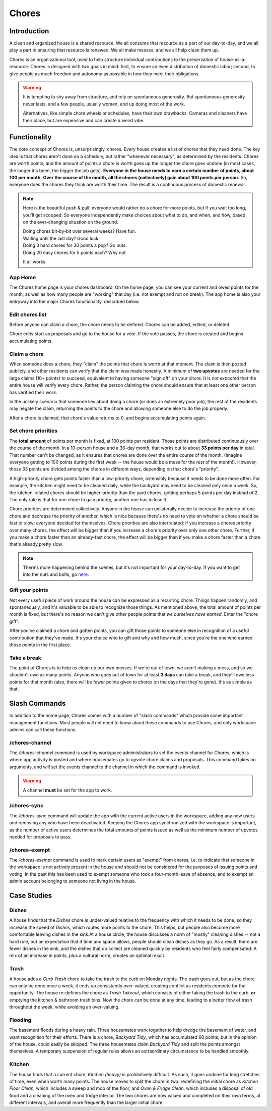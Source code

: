 .. _chores:

Chores
======

Introduction
------------

A clean and organized house is a shared resource.
We all consume that resource as a part of our day-to-day, and we all play a part in ensuring that resource is renewed.
We all make messes, and we all help clean them up.

Chores is an organizational tool, used to help structure individual contributions to the preservation of house-as-a-resource.
Chores is designed with two goals in mind: first, to ensure an even distribution of domestic labor; second, to give people as much freedom and autonomy as possible in how they meet their obligations.

.. warning::

  It is tempting to shy away from structure, and rely on spontaneous generosity.
  But spontaneous generosity never lasts, and a few people, usually women, end up doing most of the work.

  Alternatives, like simple chore wheels or schedules, have their own drawbacks.
  Cameras and cleaners have their place, but are expensive and can create a weird vibe.

Functionality
-------------

The core concept of Chores is, unsurprisingly, chores.
Every house creates a list of chores that they need done.
The key idea is that chores aren't done on a schedule, but rather "whenever necessary", as determined by the residents.
Chores are worth points, and the amount of points a chore is worth goes up the longer the chore goes undone (in most cases, the longer it's been, the bigger the job gets).
**Everyone in the house needs to earn a certain number of points, about 100 per month.**
**Over the course of the month, all the chores (collectively) gain about 100 points per person.**
So, everyone does the chores they think are worth their time.
The result is a continuous process of domestic renewal.

.. note::

  Here is the beautiful push & pull: everyone would rather do a chore for more points, but if you wait too long, you'll get scooped.
  So everyone independently make choices about what to do, and when, and how, based on the ever-changing situation on the ground.

  | Doing chores bit-by-bit over several weeks? Have fun.
  | Waiting until the last day? Good luck.
  | Doing 3 hard chores for 30 points a pop? Go nuts.
  | Doing 20 easy chores for 5 points each? Why not.

  It all works.

App Home
~~~~~~~~

The Chores home page is your chores dashboard.
On the home page, you can see your current and owed points for the month, as well as how many people are "working" that day (i.e. not exempt and not on break).
The app home is also your entryway into the major Chores functionality, described below.

Edit chores list
~~~~~~~~~~~~~~~~

Before anyone can claim a chore, the chore needs to be defined.
Chores can be added, edited, or deleted.

Chore edits start as proposals and go to the house for a vote.
If the vote passes, the chore is created and begins accumulating points.

Claim a chore
~~~~~~~~~~~~~

When someone does a chore, they "claim" the points that chore is worth at that moment.
The claim is then posted publicly, and other residents can verify that the claim was made honestly.
A minimum of **two upvotes** are needed for the large claims (10+ points) to succeed, equivalent to having someone "sign off" on your chore.
It is *not expected* that the entire house will verify every chore.
Rather, the person claiming the chore should ensure that at least one other person has verified their work.

In the unlikely scenario that someone lies about doing a chore (or does an extremely poor job), the rest of the residents may negate the claim, returning the points to the chore and allowing someone else to do the job properly.

After a chore is claimed, that chore's value returns to 0, and begins accumulating points again.

Set chore priorities
~~~~~~~~~~~~~~~~~~~~

The **total amount** of points per month is fixed, at 100 points per resident.
Those points are distributed continuously over the course of the month. In a 10-person house and a 30-day month, that works out to about **33 points per day** in total.
That number can't be changed, as it ensures that chores are done over the entire course of the month.
(Imagine everyone getting to 100 points during the first week -- the house would be a mess for the rest of the month!).
However, those 33 points are divided among the chores in different ways, depending on that chore's "priority".

A high-priority chore gets points faster than a low-priority chore, ostensibly because it needs to be done more often.
For example, the kitchen might need to be cleaned daily, while the backyard may need to be cleaned only once a week.
So, the kitchen-related chores should be higher-priority than the yard chores, getting perhaps 5 points per day instead of 2.
The only rule is that for one chore to gain priority, another one has to lose it.

Chore priorities are determined collectively.
Anyone in the house can unilaterally decide to increase the priority of one chore and decrease the priority of another, which is nice because there's no need to vote on whether a chore should be fast or slow: everyone decided for themselves.
Chore priorities are also interrelated: if you increase a chores priority over many chores, the effect will be bigger than if you increase a chore's priority over only one other chore.
Further, if you make a chore faster than an already-fast chore, the effect will be bigger than if you make a chore faster than a chore that's already pretty slow.

.. note::

  There's more happening behind the scenes, but it's not important for your day-to-day.
  If you want to get into the nuts and bolts, go `here <https://colony.io/budgetbox.pdf>`_.

Gift your points
~~~~~~~~~~~~~~~~

Not every useful piece of work around the house can be expressed as a recurring chore.
Things happen randomly, and spontaneously, and it's valuable to be able to recognize those things.
As mentioned above, the total amount of points per month is fixed, but there's no reason we can't give other people points that *we ourselves have earned*.
Enter the "chore gift".

After you've claimed a chore and gotten points, you can gift those points to someone else in recognition of a useful contribution that they've made.
It's your choice who to gift and why and how much, since you're the one who earned those points in the first place.

Take a break
~~~~~~~~~~~~

The point of Chores is to help us clean up our own messes.
If we're out of town, we aren't making a mess, and so we shouldn't owe as many points.
Anyone who goes out of town for at least **3 days** can take a break, and they'll owe less points for that month (also, there will be fewer points given to chores on the days that they're gone).
It's as simple as that.

Slash Commands
--------------

In addition to the home page, Chores comes with a number of "slash commands" which provide some important management functions.
Most people will not need to know about these commands to use Chores, and only workspace admins can call these functions.

/chores-channel
~~~~~~~~~~~~~~~

The `/chores-channel` command is used by workspace administrators to set the events channel for Chores, which is where app activity is posted and where housemates go to upvote chore claims and proposals.
This command takes no arguments, and will set the events channel to the channel in which the command is invoked.

.. warning::

  A channel **must** be set for the app to work.

/chores-sync
~~~~~~~~~~~~

The `/chores-sync` command will update the app with the current active users in the workspace, adding any new users and removing any who have been deactivated.
Keeping the Chores app synchronized with the workspace is important, as the number of active users determines the total amounts of points issued as well as the minimum number of upvotes needed for proposals to pass.

/chores-exempt
~~~~~~~~~~~~~~

The `/chores-exempt` command is used to mark certain users as "exempt" from chores, i.e. to indicate that someone in the workspace is not actively present in the house and should not be considered for the purposes of issuing points and voting.
In the past this has been used to exempt someone who took a four-month leave of absence, and to exempt an admin account belonging to someone not living in the house.

Case Studies
------------

Dishes
~~~~~~

A house finds that the `Dishes` chore is under-valued relative to the frequency with which it needs to be done, so they increase the speed of `Dishes`, which routes more points to the chore.
This helps, but people also become more comfortable leaving dishes in the sink.At a house circle, the house discusses a norm of "mostly" cleaning dishes -- not a hard rule, but an expectation that if time and space allows, people should clean dishes as they go.
As a result, there are fewer dishes in the sink, and the dishes that do collect are cleaned quickly by residents who feel fairly compensated.
A mix of an increase in points, plus a cultural norm, creates an optimal result.

Trash
~~~~~

A house adds a `Curb Trash` chore to take the trash to the curb on Monday nights.
The trash goes out, but as the chore can only be done once a week, it ends up consistently over-valued, creating conflict as residents compete for the opportunity.
The house re-defines the chore as `Trash Takeout`, which consists of either taking the trash to the curb, **or** emptying the kitchen & bathroom trash bins.
Now the chore can be done at any time, leading to a better flow of trash throughout the week, while avoiding an over-valuing.

Flooding
~~~~~~~~

The basement floods during a heavy rain.
Three housemates work together to help dredge the basement of water, and want recognition for their efforts.
There is a chore, `Backyard Tidy`, which has accumulated 60 points, but in the opinion of the house, could easily be skipped.
The three housemates claim `Backyard Tidy` and split the points amongst themselves.
A temporary suspension of regular rules allows an extraordinary circumstance to be handled smoothly.

Kitchen
~~~~~~~

The house finds that a current chore, `Kitchen (heavy)` is prohibitively difficult.
As such, it goes undone for long stretches of time, even when worth many points.
The house moves to split the chore in two: redefining the initial chore as `Kitchen Floor Clean`, which includes a sweep and mop of the floor, and `Oven & Fridge Clean`, which includes a disposal of old food and a cleaning of the oven and fridge interior.
The two chores are now valued and completed on their own terms, at different intervals, and overall more frequently than the larger initial chore.
